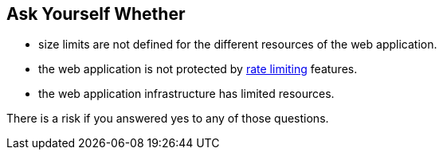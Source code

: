 == Ask Yourself Whether

* size limits are not defined for the different resources of the web application.
* the web application is not protected by https://en.wikipedia.org/wiki/Rate_limiting[rate limiting] features.
* the web application infrastructure has limited resources.

There is a risk if you answered yes to any of those questions.
